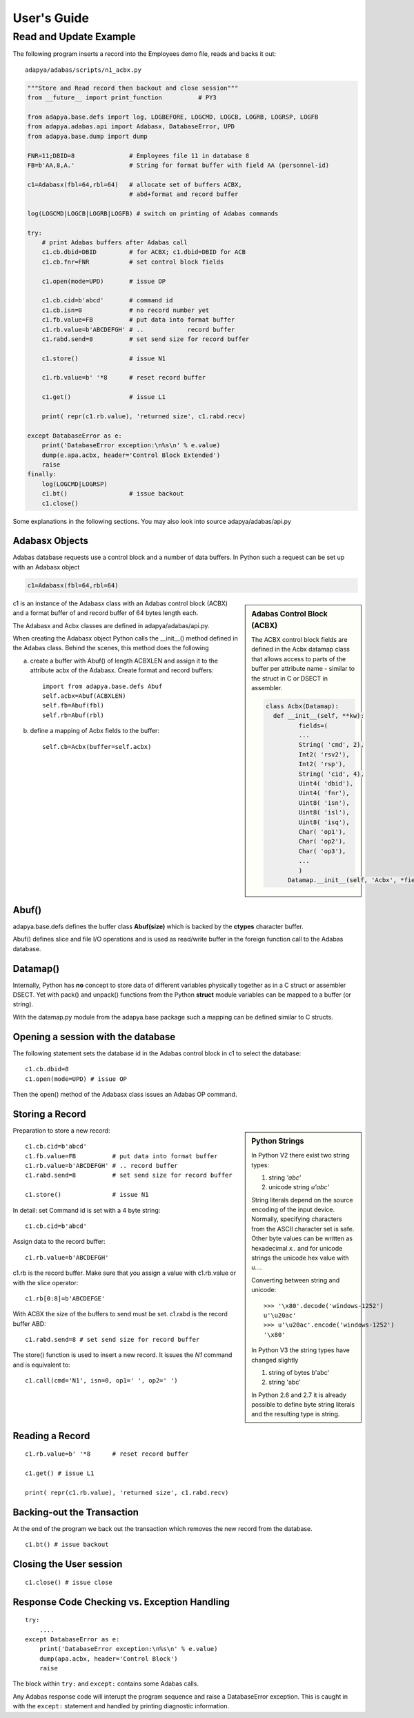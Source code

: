 ************
User's Guide
************

Read and Update Example
=======================

The following program inserts a record into the Employees demo file,
reads and backs it out::

    adapya/adabas/scripts/n1_acbx.py

.. code-block:: Python

    """Store and Read record then backout and close session"""
    from __future__ import print_function          # PY3

    from adapya.base.defs import log, LOGBEFORE, LOGCMD, LOGCB, LOGRB, LOGRSP, LOGFB
    from adapya.adabas.api import Adabasx, DatabaseError, UPD
    from adapya.base.dump import dump

    FNR=11;DBID=8               # Employees file 11 in database 8
    FB=b'AA,8,A.'               # String for format buffer with field AA (personnel-id)

    c1=Adabasx(fbl=64,rbl=64)   # allocate set of buffers ACBX,
                                # abd+format and record buffer

    log(LOGCMD|LOGCB|LOGRB|LOGFB) # switch on printing of Adabas commands

    try:
        # print Adabas buffers after Adabas call
        c1.cb.dbid=DBID         # for ACBX; c1.dbid=DBID for ACB
        c1.cb.fnr=FNR           # set control block fields

        c1.open(mode=UPD)       # issue OP

        c1.cb.cid=b'abcd'       # command id
        c1.cb.isn=0             # no record number yet
        c1.fb.value=FB          # put data into format buffer
        c1.rb.value=b'ABCDEFGH' # ..            record buffer
        c1.rabd.send=8          # set send size for record buffer

        c1.store()              # issue N1

        c1.rb.value=b' '*8      # reset record buffer

        c1.get()                # issue L1

        print( repr(c1.rb.value), 'returned size', c1.rabd.recv)

    except DatabaseError as e:
        print('DatabaseError exception:\n%s\n' % e.value)
        dump(e.apa.acbx, header='Control Block Extended')
        raise
    finally:
        log(LOGCMD|LOGRSP)
        c1.bt()                 # issue backout
        c1.close()


Some explanations in the following sections. You may also look into
source adapya/adabas/api.py


Adabasx Objects
---------------

Adabas database requests use a control block and a
number of data buffers.  In Python such a request can be set up
with an Adabasx object

.. code-block:: python

     c1=Adabasx(fbl=64,rbl=64)



.. sidebar:: Adabas Control Block (ACBX)

   The ACBX control block fields are defined in the Acbx datamap class that
   allows access to parts of the buffer per attribute name - similar to the struct
   in C or DSECT in assembler.

   .. code-block:: python

    class Acbx(Datamap):
      def __init__(self, **kw):
             fields=(
             ...
             String( 'cmd', 2),
             Int2( 'rsv2'),
             Int2( 'rsp'),
             String( 'cid', 4),
             Uint4( 'dbid'),
             Uint4( 'fnr'),
             Uint8( 'isn'),
             Uint8( 'isl'),
             Uint8( 'isq'),
             Char( 'op1'),
             Char( 'op2'),
             Char( 'op3'),
             ...
             )
          Datamap.__init__(self, 'Acbx', *fields, **kw)

c1 is an instance of the Adabasx class with an Adabas
control block (ACBX) and a format buffer of and record buffer of
64 bytes length each.

The Adabasx and Acbx classes are defined in
adapya/adabas/api.py.


When creating the Adabasx object Python calls the \_\_init\_\_() method
defined in the Adabas class. Behind the scenes, this method does the following


a) create a buffer with Abuf() of length ACBXLEN and assign it to the attribute acbx
   of the Adabasx. Create format and record buffers::

     import from adapya.base.defs Abuf
     self.acbx=Abuf(ACBXLEN)
     self.fb=Abuf(fbl)
     self.rb=Abuf(rbl)


b) define a mapping of Acbx fields to the buffer::

     self.cb=Acbx(buffer=self.acbx)


Abuf()
------

adapya.base.defs defines the buffer class **Abuf(size)**
which is backed by the **ctypes** character buffer.

Abuf() defines slice and file I/O operations and is used as read/write buffer
in the foreign function call to the Adabas database.

Datamap()
---------

Internally, Python has **no** concept to store data of different
variables physically together as in a C struct or assembler DSECT.
Yet with pack() and unpack() functions from the Python
**struct** module
variables can be mapped to a buffer (or string).

With the datamap.py module from the adapya.base package such a mapping can be defined similar
to C structs.


Opening a session with the database
------------------------------------

The following statement sets the database id
in the Adabas control block in c1 to select the database::

     c1.cb.dbid=8
     c1.open(mode=UPD) # issue OP

Then the open() method of the Adabasx class issues an Adabas OP
command.

Storing a Record
----------------

.. sidebar:: Python Strings

   In Python V2 there exist two string types:

   1. string  `'abc'`
   2. unicode string `u'abc'`

   String literals depend on the source encoding of the input
   device. Normally, specifying characters from the ASCII
   character set is safe. Other byte values can be written
   as hexadecimal `\x..` and for unicode strings the unicode hex value
   with `\u....`

   Converting between string and unicode::

       >>> '\x80'.decode('windows-1252')
       u'\u20ac'
       >>> u'\u20ac'.encode('windows-1252')
       '\x80'

   In Python V3 the string types have changed slightly

   1. string of bytes b'abc'
   2. string 'abc'

   In Python 2.6 and 2.7 it is already possible to define byte string
   literals and the resulting type is string.


Preparation to store a new record::

    c1.cb.cid=b'abcd'
    c1.fb.value=FB          # put data into format buffer
    c1.rb.value=b'ABCDEFGH' # .. record buffer
    c1.rabd.send=8          # set send size for record buffer

    c1.store()              # issue N1

In detail: set Command id is set with a 4 byte string::

    c1.cb.cid=b'abcd'

Assign data to the record buffer::

    c1.rb.value=b'ABCDEFGH'

c1.rb is the record buffer. Make sure that you assign a value with
c1.rb.value or with the slice operator::

    c1.rb[0:8]=b'ABCDEFGE'

With ACBX the size of the buffers to send must be set. c1.rabd is the
record buffer ABD::

    c1.rabd.send=8 # set send size for record buffer


The store() function is used to insert a new record. It issues the
*N1* command and is equivalent to::

    c1.call(cmd='N1', isn=0, op1=' ', op2=' ')


Reading a Record
----------------
::

    c1.rb.value=b' '*8      # reset record buffer

    c1.get() # issue L1

    print( repr(c1.rb.value), 'returned size', c1.rabd.recv)


Backing-out the Transaction
---------------------------
At the end of the program we back out the transaction which removes
the new record from the database.
::

    c1.bt() # issue backout


Closing the User session
------------------------
::

    c1.close() # issue close


Response Code Checking vs. Exception Handling
---------------------------------------------
::

    try:
        ....
    except DatabaseError as e:
        print('DatabaseError exception:\n%s\n' % e.value)
        dump(apa.acbx, header='Control Block')
        raise

The block within ``try:`` and ``except:`` contains some Adabas calls.

Any Adabas response code will interupt the program sequence
and raise a DatabaseError exception. This is caught in with the ``except:``
statement and handled by printing diagnostic information.


